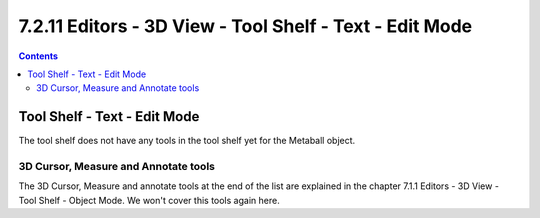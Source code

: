********************************************************
7.2.11 Editors - 3D View - Tool Shelf - Text - Edit Mode
********************************************************

.. contents:: Contents




Tool Shelf - Text - Edit Mode
=============================

.. image:: graphics/7.2.11_Editors_-_3D_View_-_Tool_Shelf_-_Text_-_Edit_Mode/100002010000006F00000074DF4893B66BCE31FF.png

The tool shelf does not have any tools in the tool shelf yet for the Metaball object.



3D Cursor, Measure and Annotate tools
-------------------------------------

The 3D Cursor, Measure and annotate tools at the end of the list are explained in the chapter 7.1.1 Editors - 3D View - Tool Shelf - Object Mode. We won't cover this tools again here.

